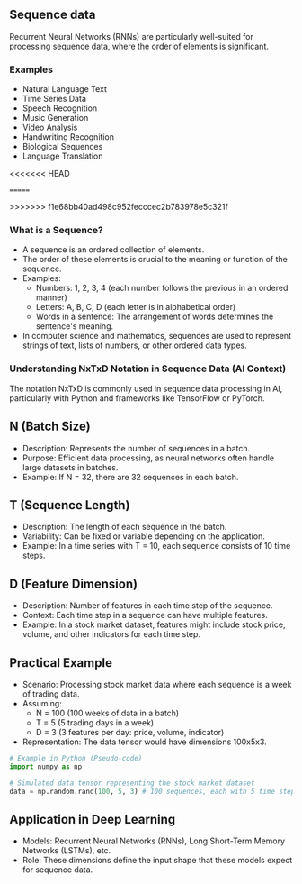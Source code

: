 **  Sequence data
    Recurrent Neural Networks (RNNs) are particularly well-suited for processing sequence data, where the order of elements is significant.

*** Examples
    - Natural Language Text
    - Time Series Data
    - Speech Recognition
    - Music Generation
    - Video Analysis
    - Handwriting Recognition
    - Biological Sequences
    - Language Translation
<<<<<<< HEAD

=======
    
>>>>>>> f1e68bb40ad498c952fecccec2b783978e5c321f
*** What is a Sequence?
  - A sequence is an ordered collection of elements.
  - The order of these elements is crucial to the meaning or function of the sequence.
  - Examples:
    + Numbers: 1, 2, 3, 4 (each number follows the previous in an ordered manner)
    + Letters: A, B, C, D (each letter is in alphabetical order)
    + Words in a sentence: The arrangement of words determines the sentence's meaning.
  - In computer science and mathematics, sequences are used to represent strings of text, lists of numbers, or other ordered data types.

*** Understanding NxTxD Notation in Sequence Data (AI Context)
  The notation NxTxD is commonly used in sequence data processing in AI, particularly with Python and frameworks like TensorFlow or PyTorch.

** N (Batch Size)
   - Description: Represents the number of sequences in a batch.
   - Purpose: Efficient data processing, as neural networks often handle large datasets in batches.
   - Example: If N = 32, there are 32 sequences in each batch.

** T (Sequence Length)
   - Description: The length of each sequence in the batch.
   - Variability: Can be fixed or variable depending on the application.
   - Example: In a time series with T = 10, each sequence consists of 10 time steps.

** D (Feature Dimension)
   - Description: Number of features in each time step of the sequence.
   - Context: Each time step in a sequence can have multiple features.
   - Example: In a stock market dataset, features might include stock price, volume, and other indicators for each time step.

** Practical Example
  - Scenario: Processing stock market data where each sequence is a week of trading data.
  - Assuming:
    + N = 100 (100 weeks of data in a batch)
    + T = 5 (5 trading days in a week)
    + D = 3 (3 features per day: price, volume, indicator)
  - Representation: The data tensor would have dimensions 100x5x3.

#+BEGIN_SRC python
# Example in Python (Pseudo-code)
import numpy as np

# Simulated data tensor representing the stock market dataset
data = np.random.rand(100, 5, 3) # 100 sequences, each with 5 time steps and 3 features
#+END_SRC

** Application in Deep Learning
  - Models: Recurrent Neural Networks (RNNs), Long Short-Term Memory Networks (LSTMs), etc.
  - Role: These dimensions define the input shape that these models expect for sequence data.
